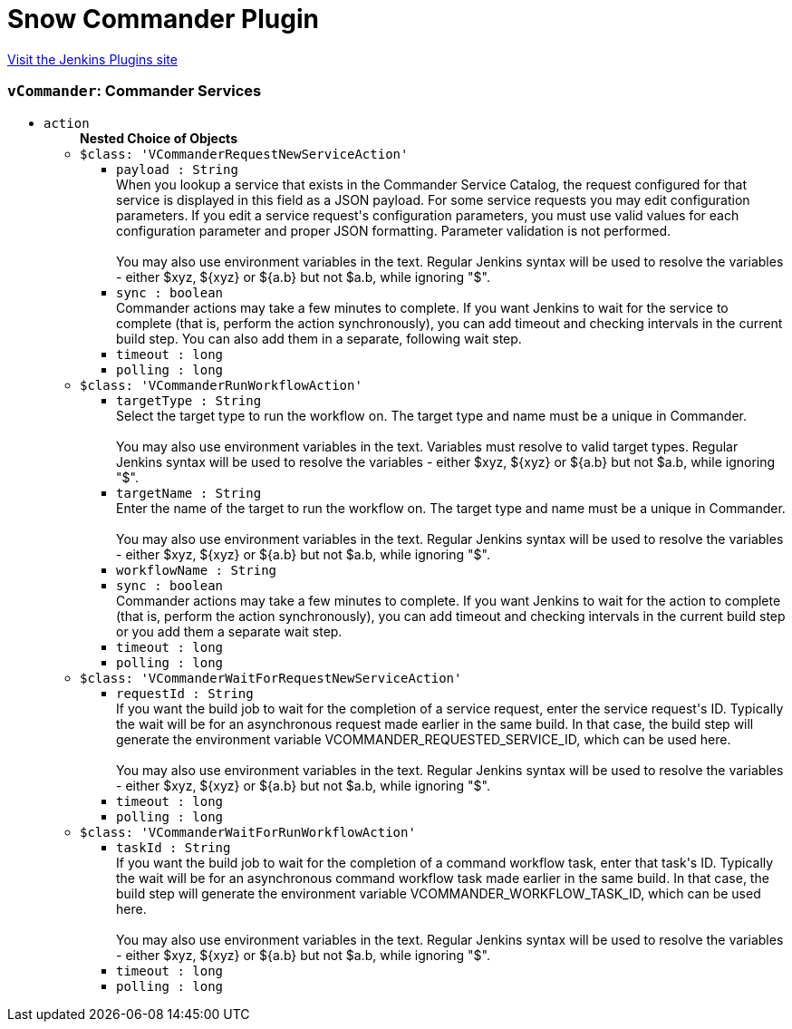 = Snow Commander Plugin
:page-layout: pipelinesteps

:notitle:
:description:
:author:
:email: jenkinsci-users@googlegroups.com
:sectanchors:
:toc: left
:compat-mode!:


++++
<a href="https://plugins.jenkins.io/embotics-vcommander">Visit the Jenkins Plugins site</a>
++++


=== `vCommander`: Commander Services
++++
<ul><li><code>action</code>
<ul><b>Nested Choice of Objects</b>
<li><code>$class: 'VCommanderRequestNewServiceAction'</code><div>
<ul><li><code>payload : String</code>
<div><div>
 When you lookup a service that exists in the Commander Service Catalog, the request configured for that service is displayed in this field as a JSON payload. For some service requests you may edit configuration parameters. If you edit a service request's configuration parameters, you must use valid values for each configuration parameter and proper JSON formatting. Parameter validation is not performed. 
 <br>
 <br>
  You may also use environment variables in the text. Regular Jenkins syntax will be used to resolve the variables - either $xyz, ${xyz} or ${a.b} but not $a.b, while ignoring "$".
</div></div>

</li>
<li><code>sync : boolean</code>
<div><div>
 Commander actions may take a few minutes to complete. If you want Jenkins to wait for the service to complete (that is, perform the action synchronously), you can add timeout and checking intervals in the current build step. You can also add them in a separate, following wait step.
</div></div>

</li>
<li><code>timeout : long</code>
</li>
<li><code>polling : long</code>
</li>
</ul></div></li>
<li><code>$class: 'VCommanderRunWorkflowAction'</code><div>
<ul><li><code>targetType : String</code>
<div><div>
 Select the target type to run the workflow on. The target type and name must be a unique in Commander. 
 <br>
 <br>
  You may also use environment variables in the text. Variables must resolve to valid target types. Regular Jenkins syntax will be used to resolve the variables - either $xyz, ${xyz} or ${a.b} but not $a.b, while ignoring "$".
</div></div>

</li>
<li><code>targetName : String</code>
<div><div>
 Enter the name of the target to run the workflow on. The target type and name must be a unique in Commander. 
 <br>
 <br>
  You may also use environment variables in the text. Regular Jenkins syntax will be used to resolve the variables - either $xyz, ${xyz} or ${a.b} but not $a.b, while ignoring "$".
</div></div>

</li>
<li><code>workflowName : String</code>
</li>
<li><code>sync : boolean</code>
<div><div>
 Commander actions may take a few minutes to complete. If you want Jenkins to wait for the action to complete (that is, perform the action synchronously), you can add timeout and checking intervals in the current build step or you add them a separate wait step.
</div></div>

</li>
<li><code>timeout : long</code>
</li>
<li><code>polling : long</code>
</li>
</ul></div></li>
<li><code>$class: 'VCommanderWaitForRequestNewServiceAction'</code><div>
<ul><li><code>requestId : String</code>
<div><div>
 If you want the build job to wait for the completion of a service request, enter the service request's ID. Typically the wait will be for an asynchronous request made earlier in the same build. In that case, the build step will generate the environment variable VCOMMANDER_REQUESTED_SERVICE_ID, which can be used here. 
 <br>
 <br>
  You may also use environment variables in the text. Regular Jenkins syntax will be used to resolve the variables - either $xyz, ${xyz} or ${a.b} but not $a.b, while ignoring "$".
</div></div>

</li>
<li><code>timeout : long</code>
</li>
<li><code>polling : long</code>
</li>
</ul></div></li>
<li><code>$class: 'VCommanderWaitForRunWorkflowAction'</code><div>
<ul><li><code>taskId : String</code>
<div><div>
 If you want the build job to wait for the completion of a command workflow task, enter that task's ID. Typically the wait will be for an asynchronous command workflow task made earlier in the same build. In that case, the build step will generate the environment variable VCOMMANDER_WORKFLOW_TASK_ID, which can be used here. 
 <br>
 <br>
  You may also use environment variables in the text. Regular Jenkins syntax will be used to resolve the variables - either $xyz, ${xyz} or ${a.b} but not $a.b, while ignoring "$".
</div></div>

</li>
<li><code>timeout : long</code>
</li>
<li><code>polling : long</code>
</li>
</ul></div></li>
</ul></li>
</ul>


++++
